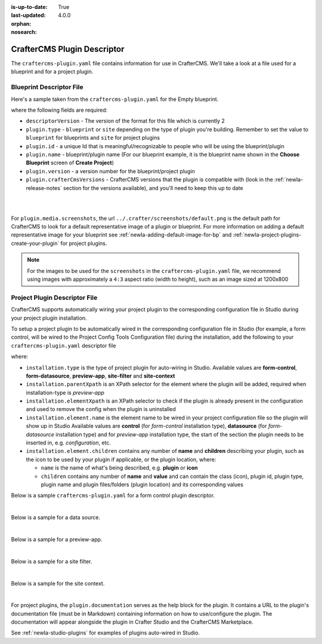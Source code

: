 :is-up-to-date: True
:last-updated: 4.0.0

:orphan:
:nosearch:


.. _newIa-craftercms-plugin-yaml-file:

----------------------------
CrafterCMS Plugin Descriptor
----------------------------

The ``craftercms-plugin.yaml`` file contains information for use in CrafterCMS.  We'll take a look at a file used for
a blueprint and for a project plugin.

^^^^^^^^^^^^^^^^^^^^^^^^^
Blueprint Descriptor File
^^^^^^^^^^^^^^^^^^^^^^^^^

Here's a sample taken from the  ``craftercms-plugin.yaml`` for the Empty blueprint.

.. code-block:: yaml
    :caption: *craftercms-plugin.yaml file for the Empty blueprint*
    :linenos:

    # This file describes a plugin for use in CrafterCMS

    # The version of the format for this file
    descriptorVersion: 2

    # Describe the plugin
    plugin:
      type: blueprint
      id: org.craftercms.blueprint.empty
      name: Empty Blueprint
      tags:
        - blueprint
        - website
      version:
        major: 1
        minor: 0
        patch: 0
      description: |
        Simple empty blueprint
      website:
        name: Empty Blueprint
        url: https://craftercms.org
      media:
        screenshots:
          - title: Home Page
            description: Screenshot of the homepage
            url: /studio/static-assets/images/blueprints/empty/bp_empty.png
      developer:
        company:
          name: CrafterCMS
          email: info@craftercms.com
          url: https://craftercms.com/
      license:
        name: MIT
        url: https://opensource.org/licenses/MIT
      crafterCmsVersions:
        - major: 4
          minor: 0
          patch: 0
      crafterCmsEditions:
        - community
        - enterprise

where the following fields are required:

- ``descriptorVersion`` - The version of the format for this file which is currently 2
- ``plugin.type`` - ``blueprint`` or ``site`` depending on the type of plugin you're building.
  Remember to set the value to ``blueprint`` for blueprints and ``site`` for project plugins
- ``plugin.id`` - a unique Id that is meaningful/recognizable to people who will be using the blueprint/plugin
- ``plugin.name`` - blueprint/plugin name (For our blueprint example, it is the blueprint name shown in the
  **Choose Blueprint** screen of **Create Project**)
- ``plugin.version`` - a version number for the blueprint/project plugin
- ``plugin.crafterCmsVersions`` - CrafterCMS versions that the plugin is compatible with (look in the :ref:`newIa-release-notes`
  section for the versions available), and you'll need to keep this up to date

|
|

For ``plugin.media.screenshots``, the url ``../.crafter/screenshots/default.png`` is the default path for CrafterCMS to look for a default representative image of a plugin or blueprint.  For more information on adding a default representative image for your blueprint see :ref:`newIa-adding-default-image-for-bp` and :ref:`newIa-project-plugins-create-your-plugin` for project plugins.

.. note::

  For the images to be used for the ``screenshots`` in the ``craftercms-plugin.yaml`` file, we recommend
  using images with approximately a ``4:3`` aspect ratio (width to height), such as an image sized at 1200x800

.. _newIa-project-plugin-descriptor-file:

^^^^^^^^^^^^^^^^^^^^^^^^^^^^^^
Project Plugin Descriptor File
^^^^^^^^^^^^^^^^^^^^^^^^^^^^^^

CrafterCMS supports automatically wiring your project plugin to the corresponding configuration
file in Studio during your project plugin installation.

To setup a project plugin to be automatically wired in the corresponding configuration file in
Studio (for example, a form control, will be wired to the Project Config Tools Configuration file)
during the installation, add the following to your ``craftercms-plugin.yaml`` descriptor file

.. code-block:: yaml
   :linenos:
   :caption: *Setup auto-wiring to Studio in descriptor file*

   installation:
    - type: preview-app
      parentXpath: //widget[@id='craftercms.components.ToolsPanel']
      elementXpath: //plugin[@id='org.craftercms.sampleComponentLibraryPlugin.components.reactComponent']
      element:
        name: configuration
        children:
        - name: widgets
          children:
          - name: widget
            attributes:
            - name: id
              value: org.craftercms.sampleComponentLibraryPlugin.components.reactComponent
            children:
            - name: plugin
              attributes:
              - name: id
                value: org.craftercms.plugin.sidebar
              - name: type
                value: sidebar
              - name: name
                value: react-sample
              - name: file
                value: index.modern.js

where:

- ``installation.type`` is the type of project plugin for auto-wiring in Studio.
  Available values are **form-control**, **form-datasource**, **preview-app**, **site-filter** and **site-context**
- ``installation.parentXpath`` is an XPath selector for the element where the plugin will be added,
  required when installation-type is *preview-app*
- ``installation.elementXpath`` is an XPath selector to check if the plugin is already present in the configuration and used to remove the config when the plugin is uninstalled
- ``installation.element.name`` is the element name to be wired in your project configuration file so the plugin will
  show up in Studio
  Available values are **control** (for *form-control* installation type), **datasource** (for *form-datasource* installation type) and for *preview-app* installation type, the start of the section the plugin needs to be inserted in, e.g. *configuration*, etc.
- ``installation.element.children`` contains any number of **name** and **children** describing your plugin, such
  as the icon to be used by your plugin if applicable, or the plugin location, where:

  - ``name`` is the name of what's being described, e.g. **plugin** or **icon**
  - ``children`` contains any number of **name** and **value** and can contain the class (icon), plugin id, plugin
    type, plugin name and plugin files/folders (plugin location) and its corresponding  values


Below is a sample ``craftercms-plugin.yaml`` for a form control plugin descriptor.

.. code-block:: yaml
   :caption: *Example craftercms-plugin.yaml file for a form-control project plugin*
   :linenos:
   :emphasize-lines: 42-60

   # This file describes a plugin for use in CrafterCMS

   # The version of the format for this file
   descriptorVersion: 2

   # Describe the plugin
   plugin:
     type: site
     id: org.craftercms.plugin.control
     name: My Form Control Project Plugin Example
     tags:
       - test
     version:
       major: 3
       minor: 0
       patch: 0
     description: My simple form control project plugin
     documentation: "https://raw.githubusercontent.com/craftercms/contact-form-plugin/master/readme.md"
     website:
       name: Project Plugin Example
       url: https://github.com/craftercms/site-plugins-example
     media:
       screenshots:
         - title: CrafterCMS
           description: CrafterCMS Example Plugin
           url: "https://raw.githubusercontent.com/craftercms/site-plugin-example/master/.crafter/logo.svg"
     developer:
       company:
         name: CrafterCMS
         email: info@craftercms.com
         url: https://craftercms.com
     license:
       name: MIT
       url: https://opensource.org/licenses/MIT
     crafterCmsVersions:
       - major: 4
         minor: 0
         patch: 0
     crafterCmsEditions:
       - community
       - enterprise
     installation:
       - type: form-control
         elementXpath: //control/plugin[pluginId='org.craftercms.plugin.control']
         element:
           name: control
           children:
             - name: plugin
               children:
                 - name: pluginId
                   value: org.craftercms.plugin.control
                 - name: type
                   value: control
                 - name: name
                   value: text-input
                 - name: filename
                   value: main.js
             - name: icon
               children:
                 - name: class
                   value: fa-pencil-square-o

|

Below is a sample for a data source.

.. code-block:: yaml
   :caption: *Example installation for a data source*
   :linenos:

   installation:
     - type: form-datasource
       elementXpath: //datasource/plugin[pluginId='org.craftercms.plugin.datasource']
       element:
         name: datasource
         children:
           - name: plugin
             children:
               - name: pluginId
                 value: org.craftercms.plugin.datasource
               - name: type
                 value: datasource
               - name: name
                 value: text-input
               - name: filename
                 value: main.js
               - name: icon
                 children:
               - name: class
                 value: fa-pencil-square-o

|

Below is a sample for a preview-app.

.. code-block:: yaml
   :caption: *Example installation for a preview-app*
   :linenos:

   installation:
     - type: preview-app
       parentXpath: //widget[@id='craftercms.components.ToolsPanel']
       elementXpath: //plugin[@id='org.craftercms.sampleComponentLibraryPlugin.components.reactComponent']
       element:
         name: configuration
         children:
         - name: widgets
           children:
           - name: widget
             attributes:
             - name: id
               value: org.craftercms.sampleComponentLibraryPlugin.components.reactComponent
             children:
             - name: plugin
               attributes:
               - name: id
                 value: org.craftercms.plugin
               - name: type
                 value: sidebar
               - name: name
                 value: react-sample
               - name: file
                 value: index.modern.js

|

.. _newIa-plugin-descriptor-servlet-filter:

Below is a sample for a site filter.

.. code-block:: yaml
   :caption: *Example installation for a site-filter*
   :linenos:

   installation:
     - type: site-filter
       elementXpath: //filter/script[text()='/scripts/filters/plugins/org/craftercms/plugin/filter/myFilter.groovy']
       element:
         name: filter
         children:
           - name: script
             value: '/scripts/filters/plugins/org/craftercms/plugin/filter/myFilter.groovy'
           - name: mapping
             children:
               - name: include
                 value: '/**'

|

Below is a sample for the site context.

.. code-block:: yaml
   :caption: *Example installation for the site-context*
   :linenos:

   installation:
     - type: site-context
       elementXpath: //bean[@id='myBean']
       element:
         name: bean
         attributes:
           - name: id
             value: myBean
           - name: class
             value: plugins.org.craftercms.plugin/context/MyClass
         children:
           - name: property
             attributes:
               - name: name
                 value: siteItemService
               - name: ref
                 value: crafter.siteItemService

|

For project plugins, the ``plugin.documentation`` serves as the help block for the plugin. It contains a URL to the plugin's documentation file (must be in Markdown) containing information on how to use/configure the plugin. The documentation will appear alongside the plugin in Crafter Studio and the CrafterCMS Marketplace.

See :ref:`newIa-studio-plugins` for examples of plugins auto-wired in Studio.
